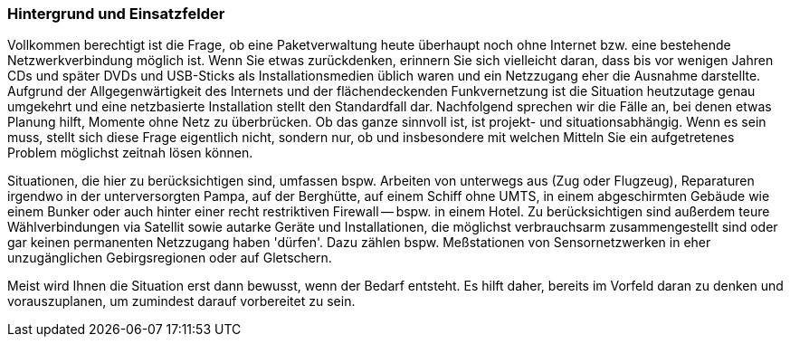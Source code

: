 // Datei: ./praxis/paketverwaltung-ohne-internet/hintergrund-und-einsatzfelder.adoc

// Baustelle: Rohtext

=== Hintergrund und Einsatzfelder ===

Vollkommen berechtigt ist die Frage, ob eine Paketverwaltung heute
überhaupt noch ohne Internet bzw. eine bestehende Netzwerkverbindung
möglich ist. Wenn Sie etwas zurückdenken, erinnern Sie sich vielleicht
daran, dass bis vor wenigen Jahren CDs und später DVDs und USB-Sticks als
Installationsmedien üblich waren und ein Netzzugang eher die Ausnahme
darstellte. Aufgrund der Allgegenwärtigkeit des Internets und der
flächendeckenden Funkvernetzung ist die Situation heutzutage genau
umgekehrt und eine netzbasierte Installation stellt den Standardfall
dar. Nachfolgend sprechen wir die Fälle an, bei denen etwas Planung
hilft, Momente ohne Netz zu überbrücken. Ob das ganze sinnvoll ist, ist
projekt- und situationsabhängig. Wenn es sein muss, stellt sich diese
Frage eigentlich nicht, sondern nur, ob und insbesondere mit welchen
Mitteln Sie ein aufgetretenes Problem möglichst zeitnah lösen können.

Situationen, die hier zu berücksichtigen sind, umfassen bspw. Arbeiten
von unterwegs aus (Zug oder Flugzeug), Reparaturen irgendwo in der
unterversorgten Pampa, auf der Berghütte, auf einem Schiff ohne UMTS, in
einem abgeschirmten Gebäude  wie einem Bunker oder auch hinter einer
recht restriktiven Firewall -- bspw. in einem Hotel. Zu berücksichtigen
sind außerdem teure Wählverbindungen via Satellit sowie autarke Geräte
und Installationen, die möglichst verbrauchsarm zusammengestellt sind
oder gar keinen permanenten Netzzugang haben 'dürfen'. Dazu zählen bspw.
Meßstationen von Sensornetzwerken in eher unzugänglichen Gebirgsregionen
oder auf Gletschern.

Meist wird Ihnen die Situation erst dann bewusst, wenn der Bedarf
entsteht. Es hilft daher, bereits im Vorfeld daran zu denken und
vorauszuplanen, um zumindest darauf vorbereitet zu sein.


// Datei (Ende): ./praxis/paketverwaltung-ohne-internet/hintergrund-und-einsatzfelder.adoc
